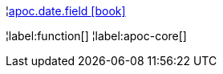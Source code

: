 ¦xref::overview/apoc.date/apoc.date.field.adoc[apoc.date.field icon:book[]] +


¦label:function[]
¦label:apoc-core[]
